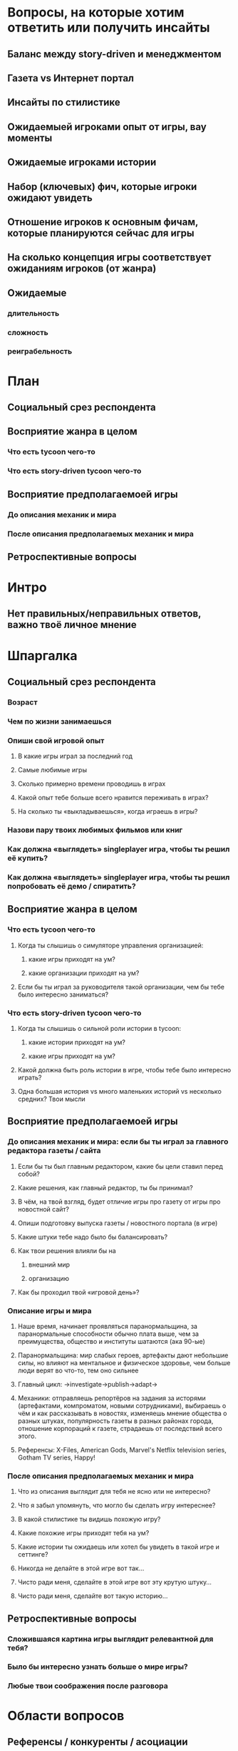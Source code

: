 
* Вопросы, на которые хотим ответить или получить инсайты

** Баланс между story-driven и менеджментом

** Газета vs Интернет портал

** Инсайты по стилистике

** Ожидаемыей игроками опыт от игры, вау моменты

** Ожидаемые игроками истории

** Набор (ключевых) фич, которые игроки ожидают увидеть

** Отношение игроков к основным фичам, которые планируются сейчас для игры

** На сколько концепция игры соответствует ожиданиям игроков (от жанра)

** Ожидаемые

*** длительность

*** сложность

*** реиграбельность

* План

** Социальный срез респондента

** Восприятие жанра в целом

*** Что есть tycoon чего-то

*** Что есть story-driven tycoon чего-то

** Восприятие предполагаемоей игры

*** До описания механик и мира

*** После описания предполагаемых механик и мира

** Ретроспективные вопросы

* Интро

** Нет правильных/неправильных ответов, важно твоё личное мнение

* Шпаргалка

** Социальный срез респондента

*** Возраст

*** Чем по жизни занимаешься

*** Опиши свой игровой опыт

**** В какие игры играл за последний год

**** Самые любимые игры

**** Сколько примерно времени проводишь в играх

**** Какой опыт тебе больше всего нравится переживать в играх?

**** На сколько ты «выкладываешься», когда играешь в игры?

*** Назови пару твоих любимых фильмов или книг

*** Как должна «выглядеть» singleplayer игра, чтобы ты решил её купить?

*** Как должна «выглядеть» singleplayer игра, чтобы ты решил попробовать её демо / спиратить?

** Восприятие жанра в целом

*** Что есть tycoon чего-то

**** Когда ты слышишь о симуляторе управления организацией:

***** какие игры приходят на ум?

***** какие организации приходят на ум?

**** Если бы ты играл за руководителя такой организации, чем бы тебе было интересно заниматься?

*** Что есть story-driven tycoon чего-то

**** Когда ты слышишь о сильной роли истории в tycoon:

***** какие истории приходят на ум?

***** какие игры приходят на ум?

**** Какой должна быть роль истории в игре, чтобы тебе было интересно играть?

**** Одна большая история vs много маленьких историй vs несколько средних? Твои мысли

** Восприятие предполагаемоей игры

*** До описания механик и мира: если бы ты играл за главного редактора газеты / сайта

**** Если бы ты был главным редактором, какие бы цели ставил перед собой?

**** Какие решения, как главный редактор, ты бы принимал?

**** В чём, на твой взгляд, будет отличие игры про газету от игры про новостной сайт?

**** Опиши подготовку выпуска газеты / новостного портала (в игре)

**** Какие штуки тебе надо было бы балансировать?

**** Как твои решения влияли бы на

***** внешний мир

***** организацию

**** Как бы проходил твой «игровой день»?

*** Описание игры и мира

**** Наше время, начинает проявляться паранормальщина, за паранормальные способности обычно плата выше, чем за преимущества, общество и институты шатаются (ака 90-ые)

**** Паранормальщина: мир слабых героев, артефакты дают небольшие силы, но влияют на ментальное и физическое здоровье, чем больше люди верят во что-то, тем оно сильнее

**** Главный цикл: ->investigate->publish->adapt->

**** Механики: отправляешь репортёров на задания за исторями (артефактами, компроматом, новыми сотрудниками), выбираешь о чём и как рассказывать в новостях, изменяешь мнение общества о разных штуках, популярность газеты в разных районах города, отношение корпораций к газете, страдаешь от последствий всего этого.

**** Референсы: X-Files, American Gods, Marvel's Netflix television series, Gotham TV series, Happy!

*** После описания предполагаемых механик и мира

**** Что из описания выглядит для тебя не ясно или не интересно?

**** Что я забыл упомянуть, что могло бы сделать игру интереснее?

**** В какой стилистике ты видишь похожую игру?

**** Какие похожие игры приходят тебя на ум?

**** Какие истории ты ожидаешь или хотел бы увидеть в такой игре и сеттинге?

**** Никогда не делайте в этой игре вот так...

**** Чисто ради меня, сделайте в этой игре вот эту крутую штуку...

**** Чисто ради меня, сделайте вот такую историю...

** Ретроспективные вопросы

*** Сложившаяся картина игры выглядит релевантной для тебя?

*** Было бы интересно узнать больше о мире игры?

*** Любые твои соображения после разговора

* Области вопросов

** Референсы / конкуренты / асоциации

** Игровой опыт / Experience

*** Вау эффекты?

** Механики

** Социальные вопросы / Виральность : с кем бы играл, кому бы порекомендовал

* Вопросы

** Если бы вы играли в игру совместно с кем-то

*** Кто бы это мог быть?

*** Какую роль бы ты ему дал?

*** Как бы вы взаимодействовали?

** ТУДУ: за сколько было бы комформтно пройти игровую сессию?

** ТУДУ: реиграбельность, сколько бы хотели потратить времени на всю игру?

** ТУДУ: реализм vs фантазия

*** на сколько нереалистичной должна быть история?

*** на сколько глобальной?

** Игровой опыт:

*** запомнившаяся история в таких играх

*** запомнившийся момент в похожих играх или произведениях

*** Самая впечатлившая тебя долгосрочная игровая механика

** ТУДУ: Истории, с которыми можно столкнуться редактору

** Какие крутые фичи вы бы могли придумать для такой игры?

** Инклюзивность?

* Notes

** В какие игры на PC играл за последний год?

** В какие менеджеры на PC играл за последний год?

** Вопросы по бартлу?

** Вопросы на упорядочивание (по приоритету, по интересности, etc).

** Woman vs Man

** Примеры вопросов

*** Как ты делаешь это или то

*** Что ты чувствуешь, когда это или то

*** Твоё любимое это или то
